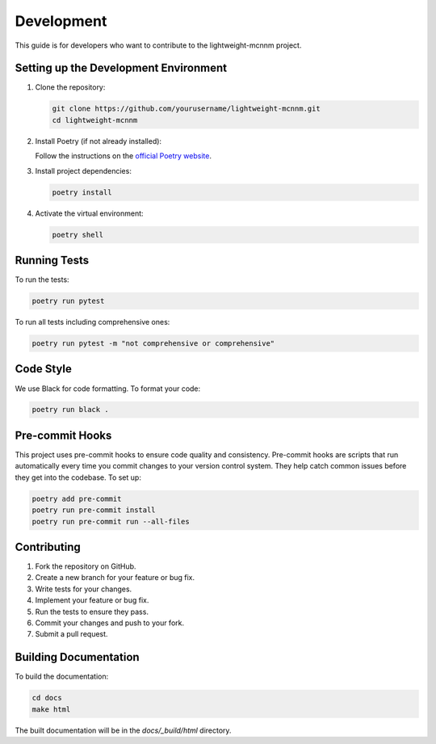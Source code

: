 Development
===========

This guide is for developers who want to contribute to the lightweight-mcnnm project.

Setting up the Development Environment
--------------------------------------

1. Clone the repository:

   .. code-block:: bash

      git clone https://github.com/yourusername/lightweight-mcnnm.git
      cd lightweight-mcnnm

2. Install Poetry (if not already installed):

   Follow the instructions on the `official Poetry website <https://python-poetry.org/docs/#installation>`_.

3. Install project dependencies:

   .. code-block:: bash

      poetry install

4. Activate the virtual environment:

   .. code-block:: bash

      poetry shell

Running Tests
-------------

To run the tests:

.. code-block:: bash

   poetry run pytest

To run all tests including comprehensive ones:

.. code-block:: bash

   poetry run pytest -m "not comprehensive or comprehensive"

Code Style
----------

We use Black for code formatting. To format your code:

.. code-block:: bash

   poetry run black .

Pre-commit Hooks
----------------
This project uses pre-commit hooks to ensure code quality and consistency. Pre-commit hooks are scripts that run automatically every time you commit changes to your version control system. They help catch common issues before they get into the codebase. To set up:

.. code-block:: bash

    poetry add pre-commit
    poetry run pre-commit install
    poetry run pre-commit run --all-files



Contributing
------------

1. Fork the repository on GitHub.
2. Create a new branch for your feature or bug fix.
3. Write tests for your changes.
4. Implement your feature or bug fix.
5. Run the tests to ensure they pass.
6. Commit your changes and push to your fork.
7. Submit a pull request.

Building Documentation
----------------------

To build the documentation:

.. code-block:: bash

   cd docs
   make html

The built documentation will be in the `docs/_build/html` directory.
